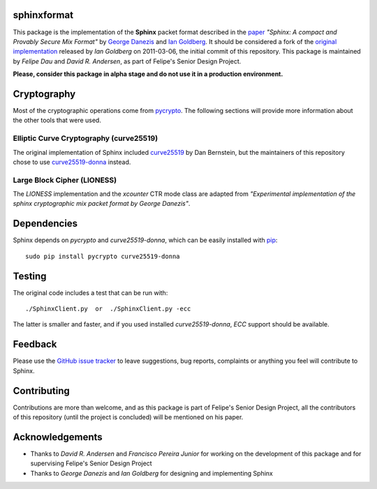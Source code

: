 sphinxformat
------------
This package is the implementation of the **Sphinx** packet format
described in the `paper`_ *"Sphinx: A compact and Provably Secure Mix
Format"* by `George Danezis`_ and `Ian Goldberg`_. It should be
considered a fork of the `original implementation`_ released by *Ian
Goldberg* on 2011-03-06, the initial commit of this repository. This
package is maintained by *Felipe Dau* and *David R. Andersen*, as
part of Felipe's Senior Design Project.

**Please, consider this package in alpha stage and do not use it in a
production environment.**

Cryptography
------------
Most of the cryptographic operations come from `pycrypto`_. The
following sections will provide more information about the other
tools that were used.

Elliptic Curve Cryptography (curve25519)
''''''''''''''''''''''''''''''''''''''''
The original implementation of Sphinx included `curve25519`_ by Dan
Bernstein, but the maintainers of this repository chose to use
`curve25519-donna`_ instead.

Large Block Cipher (LIONESS)
''''''''''''''''''''''''''''
The *LIONESS* implementation and the *xcounter* CTR mode class are
adapted from *"Experimental implementation of the sphinx
cryptographic mix packet format by George Danezis"*.

Dependencies
------------
Sphinx depends on *pycrypto* and *curve25519-donna*, which can be
easily installed with `pip`_::

    sudo pip install pycrypto curve25519-donna

Testing
-------
The original code includes a test that can be run with::

    ./SphinxClient.py  or  ./SphinxClient.py -ecc

The latter is smaller and faster, and if you used installed
*curve25519-donna*, *ECC* support should be available.

Feedback
--------
Please use the `GitHub issue tracker`_ to leave suggestions, bug
reports, complaints or anything you feel will contribute to Sphinx.

Contributing
------------
Contributions are more than welcome, and as this package is part of
Felipe's Senior Design Project, all the contributors of this
repository (until the project is concluded) will be mentioned on his
paper.

Acknowledgements
----------------
- Thanks to *David R. Andersen* and *Francisco Pereira Junior* for
  working on the development of this package and for supervising
  Felipe's Senior Design Project

- Thanks to *George Danezis* and *Ian Goldberg* for designing and
  implementing Sphinx

.. _`curve25519`: http://cr.yp.to/ecdh.html
.. _`curve25519-donna`: https://pypi.python.org/pypi/curve25519-donna
.. _`george danezis`: http://www0.cs.ucl.ac.uk/staff/G.Danezis
.. _`github issue tracker`: https://github.com/felipedau/sphinxformat/issues
.. _`ian goldberg`: https://cs.uwaterloo.ca/~iang
.. _`original implementation`: https://crysp.uwaterloo.ca/software/Sphinx-0.8.tar.gz
.. _`paper`: https://cypherpunks.ca/~iang/pubs/Sphinx_Oakland09.pdf
.. _`pip`: https://pypi.python.org/pypi/pip
.. _`pycrypto`: https://pypi.python.org/pypi/pycrypto
